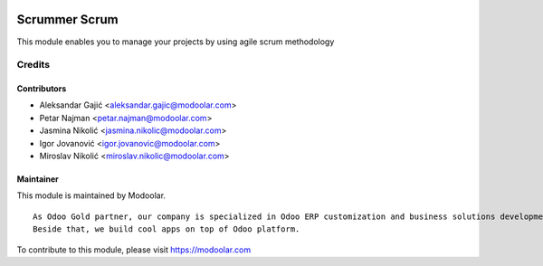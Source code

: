 .. image:: https://www.gnu.org/graphics/lgplv3-147x51.png
   :target: https://www.gnu.org/licenses/lgpl-3.0.en.html
   :alt: License: LGPL-v3

==============
Scrummer Scrum
==============

This module enables you to manage your projects by using agile scrum methodology

Credits
=======

Contributors
------------

* Aleksandar Gajić <aleksandar.gajic@modoolar.com>
* Petar Najman <petar.najman@modoolar.com>
* Jasmina Nikolić <jasmina.nikolic@modoolar.com>
* Igor Jovanović <igor.jovanovic@modoolar.com>
* Miroslav Nikolić <miroslav.nikolic@modoolar.com>

Maintainer
----------

.. image:: https://www.modoolar.com/web/image/ir.attachment/3461/datas
   :alt: Modoolar
   :target: https://modoolar.com

This module is maintained by Modoolar.

::

   As Odoo Gold partner, our company is specialized in Odoo ERP customization and business solutions development.
   Beside that, we build cool apps on top of Odoo platform.

To contribute to this module, please visit https://modoolar.com
